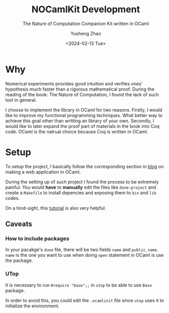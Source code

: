 #+HUGO_BASE_DIR: ~/projects/exaclior.github.io/
#+HUGO_SECTION: projects
#+TITLE: NOCamlKit Development
#+SUBTITLE: The Nature of Computation Companion Kit written in OCaml
#+AUTHOR: Yusheng Zhao
#+DATE: <2024-02-13 Tue>
#+EXPORT_HUGO_TAGS: t
#+filetags: NatureOfComputation OCaml

* Why
Numerical experiments provides good intuition and verifies ones' hypothesis much
faster than a rigorous mathematical proof. During the reading of the book: The
Nature of Computation, I found the lack of such tool in general.

I choose to implement the library in OCaml for two reasons. Firstly, I would
like to improve my functional programming techniques. What better way to achieve
this goal other than writting an library of your own. Secondly, I would like to
later expand the proof part of materials in the book into Coq code. OCaml is the
natrual choice because Coq is written in OCaml.

* Setup
To setup the project, I basically follow the corresponding section in [[https://shonfeder.gitlab.io/ocaml_webapp/][blog]] on
making a web application in OCaml.

During the setting up of such project I found the process to be extremely
painful. You would *have* to *manually* edit the files like ~dune-project~ and
create a ~Makefile~ to install depencies and exposing them to ~bin~ and ~lib~
codes.

On a hind-sight, this [[https://ocamlverse.net/content/quickstart_ocaml_project_dune.html][tutorial]] is also very helpful.

** Caveats
*** How to include packages
In your pacakge's ~dune~ file, there will be two fields ~name~ and
~public_name~. ~name~ is the one you want to use when doing ~open~ statement in
OCaml is use the package.
*** UTop
It is necessary to run ~#require "base";;~ in ~utop~ to be able to use ~Base~
package.

In order to avoid this, you could edit the ~.ocamlinit~ file since ~utop~ uses
it to initialize the environment.

